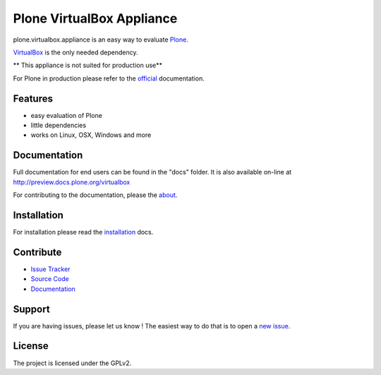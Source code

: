 Plone VirtualBox Appliance
===========================

plone.virtualbox.appliance is an easy way to evaluate `Plone <https://plone.org>`_.


`VirtualBox <https://www.virtualbox.org>`_ is the only needed dependency.

** This appliance is not suited for production use**

For Plone in production please refer to the `official <http://docs.plone.org>`_ documentation.

Features
--------

- easy evaluation of Plone
- little dependencies
- works on Linux, OSX, Windows and more


Documentation
-------------

Full documentation for end users can be found in the "docs" folder.
It is also available on-line at http://preview.docs.plone.org/virtualbox

For contributing to the documentation, please the `about <http://preview.docs.plone.org/preview/virtualbox/contributing>`_.

Installation
------------

For installation please read the `installation <http://preview.docs.plone.org/virtualbox/>`_ docs.


Contribute
----------

- `Issue Tracker <https://github.com/svx/plone.appliance/issues>`_
- `Source Code <https://github.com/svx/plone.appliance/>`_
- `Documentation <preview.docs.plone.org/virtualbox>`_

Support
-------

If you are having issues, please let us know ! The easiest way to do that is to open a `new issue <https://github.com/svx/plone.appliance/issues/new>`_.

License
-------

The project is licensed under the GPLv2.




